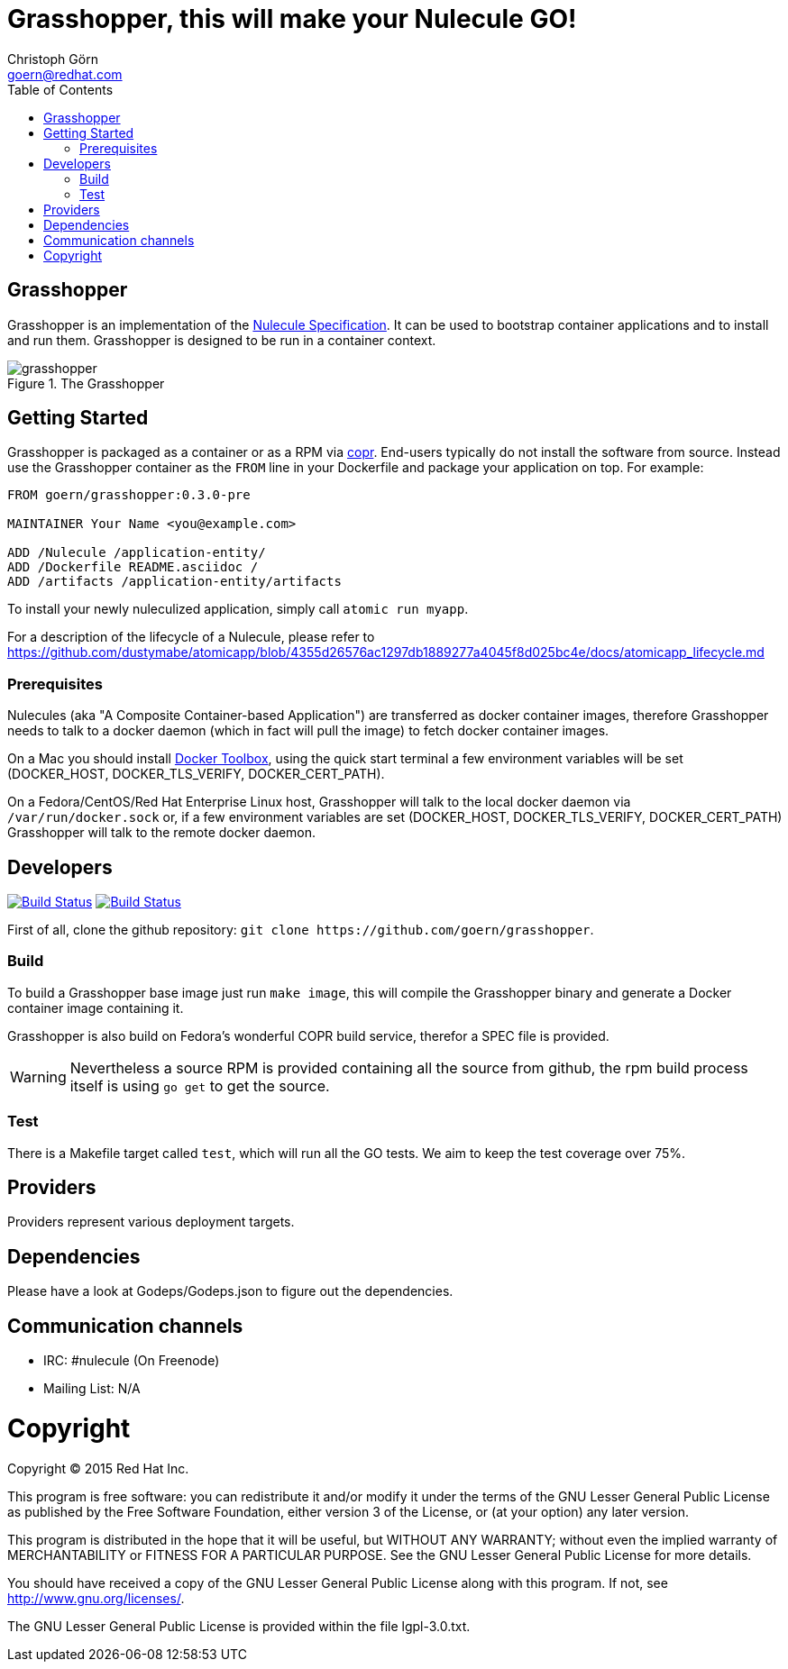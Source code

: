= Grasshopper, this will make your Nulecule GO!
Christoph Görn <goern@redhat.com>
:description: Grasshopper is a GOlang based implementation of the Nulecule Specification.
:doctype: book
:title-logo: docs/images/grasshopper.png
:compat-mode:
:experimental:
:listing-caption: Listing
:icons: font
:toc:
:toclevels: 3
ifdef::backend-pdf[]
:pagenums:
:pygments-style: bw
:source-highlighter: pygments
endif::[]

[abstract]

= Grasshopper

Grasshopper is an implementation of the http://www.projectatomic.io/docs/nulecule/[Nulecule Specification]. It can be
used to bootstrap container applications and to install and run them. Grasshopper
is designed to be run in a container context.

.The Grasshopper
image::docs/images/grasshopper.png[]

== Getting Started

Grasshopper is packaged as a container or as a RPM via https://copr.fedoraproject.org/coprs/goern/grasshopper/[copr].
End-users typically do not install the software from source. Instead use the Grasshopper container as the `FROM`
line in your Dockerfile and package your application on top. For example:

```
FROM goern/grasshopper:0.3.0-pre

MAINTAINER Your Name <you@example.com>

ADD /Nulecule /application-entity/
ADD /Dockerfile README.asciidoc /
ADD /artifacts /application-entity/artifacts
```

To install your newly nuleculized application, simply call `atomic run myapp`.

For a description of the lifecycle of a Nulecule, please refer to https://github.com/dustymabe/atomicapp/blob/4355d26576ac1297db1889277a4045f8d025bc4e/docs/atomicapp_lifecycle.md

=== Prerequisites

Nulecules (aka "A Composite Container-based Application") are transferred as docker container images,
therefore Grasshopper needs to talk to a docker daemon (which in fact will pull the image) to fetch
docker container images.

On a Mac you should install http://docs.docker.com/mac/started/[Docker Toolbox], using the quick start terminal
a few environment variables will be set (DOCKER_HOST, DOCKER_TLS_VERIFY, DOCKER_CERT_PATH).

On a Fedora/CentOS/Red Hat Enterprise Linux host, Grasshopper will talk to the local docker daemon
via `/var/run/docker.sock` or, if a few environment variables are set (DOCKER_HOST, DOCKER_TLS_VERIFY,
DOCKER_CERT_PATH) Grasshopper will talk to the remote docker daemon.

== Developers

image:https://travis-ci.org/goern/grasshopper.svg?branch=master["Build Status", link="https://travis-ci.org/goern/grasshopper"]
image:https://coveralls.io/repos/goern/grasshopper/badge.svg?branch=master&service=github["Build Status", link="https://coveralls.io/github/goern/grasshopper?branch=master"]

First of all, clone the github repository: `git clone https://github.com/goern/grasshopper`.

=== Build

To build a Grasshopper base image just run `make image`, this will compile the
Grasshopper binary and generate a Docker container image containing it.

Grasshopper is also build on Fedora's wonderful COPR build service, therefor a
SPEC file is provided.

WARNING: Nevertheless a source RPM is provided containing all the source from
github, the rpm build process itself is using `go get` to get the source.

=== Test

There is a Makefile target called `test`, which will run all the GO tests. We aim
to keep the test coverage over 75%.


== Providers

Providers represent various deployment targets.

== Dependencies

Please have a look at Godeps/Godeps.json to figure out the dependencies.

== Communication channels

* IRC: #nulecule (On Freenode)
* Mailing List: N/A

= Copyright

Copyright (C) 2015 Red Hat Inc.

This program is free software: you can redistribute it and/or modify
it under the terms of the GNU Lesser General Public License as published by
the Free Software Foundation, either version 3 of the License, or
(at your option) any later version.

This program is distributed in the hope that it will be useful,
but WITHOUT ANY WARRANTY; without even the implied warranty of
MERCHANTABILITY or FITNESS FOR A PARTICULAR PURPOSE.  See the
GNU Lesser General Public License for more details.

You should have received a copy of the GNU Lesser General Public License
along with this program. If not, see <http://www.gnu.org/licenses/>.

The GNU Lesser General Public License is provided within the file lgpl-3.0.txt.
